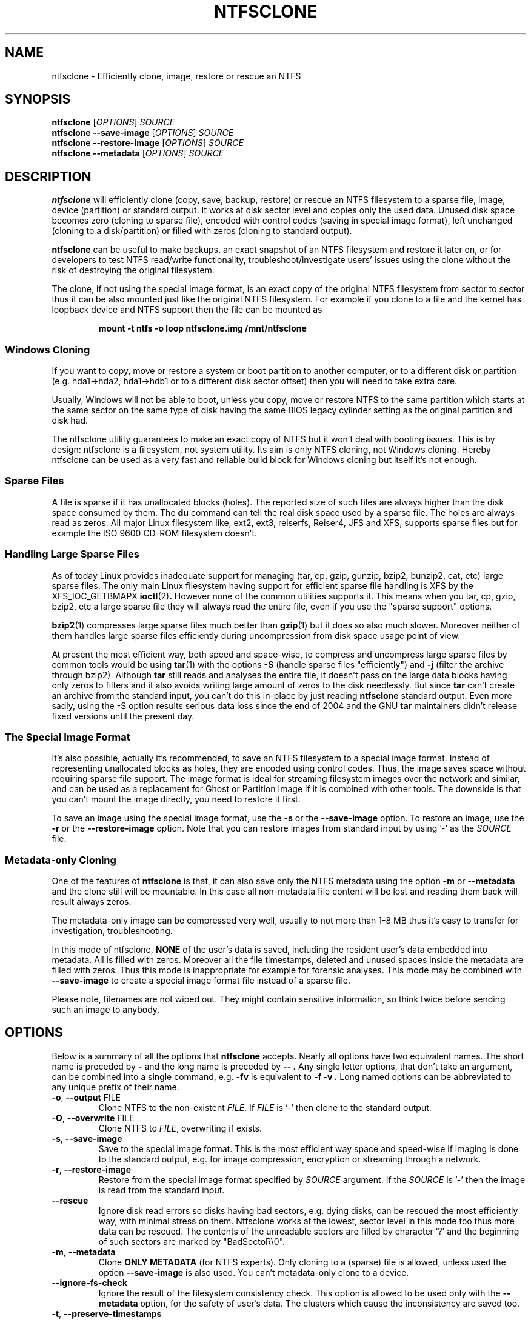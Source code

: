 .\" Copyright (c) 2003\-2005 Richard Russon.
.\" Copyright (c) 2003\-2006 Szabolcs Szakacsits.
.\" Copyright (c) 2004 Per Olofsson.
.\" This file may be copied under the terms of the GNU Public License.
.\"
.TH NTFSCLONE 8 "February 2006" "ntfs-3g 2012.1.15"
.SH NAME
ntfsclone \- Efficiently clone, image, restore or rescue an NTFS
.SH SYNOPSIS
.B ntfsclone
[\fIOPTIONS\fR]
.I SOURCE
.br
.B ntfsclone \-\-save\-image
[\fIOPTIONS\fR]
.I SOURCE
.br
.B ntfsclone \-\-restore\-image
[\fIOPTIONS\fR]
.I SOURCE
.br
.B ntfsclone \-\-metadata
[\fIOPTIONS\fR]
.I SOURCE
.SH DESCRIPTION
.B ntfsclone
will efficiently clone (copy, save, backup, restore) or rescue an NTFS
filesystem to a sparse file, image, device (partition) or standard output.
It works at disk sector level and
copies only the used data. Unused disk space becomes zero (cloning to
sparse file), encoded with control codes (saving in special image format),
left unchanged (cloning to a disk/partition) or
filled with zeros (cloning to standard output).

.B ntfsclone
can be useful to make backups, an exact snapshot of an NTFS filesystem
and restore it later on, or for developers to test NTFS read/write
functionality, troubleshoot/investigate users' issues using the clone
without the risk of destroying the original filesystem.

The clone, if not using the special image format, is an exact copy of the
original NTFS filesystem from sector to sector thus it can be also mounted
just like the original NTFS filesystem.
For example if you clone to a file and the kernel has loopback device and
NTFS support then the file can be mounted as
.RS
.sp
.B   mount \-t ntfs \-o loop ntfsclone.img /mnt/ntfsclone
.sp
.RE
.SS Windows Cloning
If you want to copy, move or restore a system or boot partition to another 
computer, or to a different disk or partition (e.g. hda1\->hda2, hda1\->hdb1
or to a different disk sector offset) then you will need to take extra care.

Usually, Windows will not be able to boot, unless you copy, move or restore 
NTFS to the same partition which starts at the same sector on the same type 
of disk having the same BIOS legacy cylinder setting as the original 
partition and disk had.

The ntfsclone utility guarantees to make an exact copy of NTFS but it 
won't deal with booting issues. This is by design: ntfsclone is a 
filesystem, not system utility. Its aim is only NTFS cloning, not Windows 
cloning. Hereby ntfsclone can be used as a very fast and reliable 
build block for Windows cloning but itself it's not enough.
.SS Sparse Files
A file is sparse if it has unallocated blocks (holes). The reported size of
such files are always higher than the disk space consumed by them.  The
.BR du
command can tell the real disk space used by a sparse file.
The holes are always read as zeros. All major Linux filesystem like,
ext2, ext3, reiserfs, Reiser4, JFS and XFS, supports
sparse files but for example the ISO 9600 CD\-ROM filesystem doesn't.
.SS Handling Large Sparse Files
As of today Linux provides inadequate support for managing (tar,
cp, gzip, gunzip, bzip2, bunzip2, cat, etc) large sparse files.
The only main Linux filesystem
having support for efficient sparse file handling is XFS by the
XFS_IOC_GETBMAPX
.BR ioctl (2) .
However none of the common utilities supports it.
This means when you tar, cp, gzip, bzip2, etc a large sparse file
they will always read the entire file, even if you use the "sparse support"
options.

.BR bzip2 (1)
compresses large sparse files much better than
.BR gzip (1)
but it does so
also much slower. Moreover neither of them handles large sparse
files efficiently during uncompression from disk space usage point
of view.

At present the most efficient way, both speed and space\-wise, to
compress and uncompress large sparse files by common tools
would be using
.BR tar (1)
with the options
.B \-S
(handle sparse files "efficiently") and
.B \-j
(filter the archive through bzip2). Although
.BR tar
still reads and analyses the entire file, it doesn't pass on the
large data blocks having only zeros to filters and it also avoids
writing large amount of zeros to the disk needlessly. But since
.BR tar
can't create an archive from the standard input, you can't do this
in\-place by just reading
.BR ntfsclone
standard output. Even more sadly, using the \-S option results 
serious data loss since the end of 2004 and the GNU
.BR tar
maintainers didn't release fixed versions until the present day.
.SS The Special Image Format
It's also possible, actually it's recommended, to save an NTFS filesystem
to a special image format.
Instead of representing unallocated blocks as holes, they are
encoded using control codes. Thus, the image saves space without
requiring sparse file support. The image format is ideal for streaming
filesystem images over the network and similar, and can be used as a
replacement for Ghost or Partition Image if it is combined with other
tools. The downside is that you can't mount the image directly, you
need to restore it first.

To save an image using the special image format, use the
.B \-s
or the
.B \-\-save\-image
option. To restore an image, use the
.B \-r
or the
.B \-\-restore\-image
option. Note that you can restore images from standard input by
using '\-' as the
.I SOURCE
file.
.SS Metadata\-only Cloning
One of the features of
.BR ntfsclone
is that, it can also save only the NTFS metadata using the option
.B \-m
or
.B \-\-metadata
and the clone still will be
mountable. In this case all non\-metadata file content will be lost and
reading them back will result always zeros.

The metadata\-only image can be compressed very
well, usually to not more than 1\-8 MB thus it's easy to transfer
for investigation, troubleshooting.

In this mode of ntfsclone,
.B NONE
of the user's data is saved, including the resident user's data
embedded into metadata. All is filled with zeros.
Moreover all the file timestamps, deleted and unused spaces inside
the metadata are filled with zeros. Thus this mode is inappropriate
for example for forensic analyses.
This mode may be combined with \fB\-\-save\-image\fP to create a
special image format file instead of a sparse file.

Please note, filenames are not wiped out. They might contain
sensitive information, so think twice before sending such an
image to anybody.
.SH OPTIONS
Below is a summary of all the options that
.B ntfsclone
accepts.  Nearly all options have two equivalent names.  The short name is
preceded by
.B \-
and the long name is preceded by
.B \-\- .
Any single letter options, that don't take an argument, can be combined into a
single command, e.g.
.B \-fv
is equivalent to
.B "\-f \-v" .
Long named options can be abbreviated to any unique prefix of their name.
.TP
\fB\-o\fR, \fB\-\-output\fR FILE
Clone NTFS to the non\-existent
.IR FILE .
If
.I FILE
is '\-' then clone to the
standard output.
.TP
\fB\-O\fR, \fB\-\-overwrite\fR FILE
Clone NTFS to
.IR FILE ,
overwriting if exists.
.TP
\fB\-s\fR, \fB\-\-save\-image\fR
Save to the special image format. This is the most efficient way space and
speed\-wise if imaging is done to the standard output, e.g. for image
compression, encryption or streaming through a network.
.TP
\fB\-r\fR, \fB\-\-restore\-image\fR
Restore from the special image format specified by
.I SOURCE
argument. If the
.I SOURCE
is '\-' then the image is read from the standard input.
.TP
\fB\-\-rescue\fR
Ignore disk read errors so disks having bad sectors, e.g. dying disks, can be
rescued the most efficiently way, with minimal stress on them. Ntfsclone works
at the lowest, sector level in this mode too thus more data can be rescued.
The contents of the unreadable sectors are filled by character '?' and the
beginning of such sectors are marked by "BadSectoR\\0".
.TP
\fB\-m\fR, \fB\-\-metadata\fR
Clone
.B ONLY METADATA
(for NTFS experts). Only cloning to a (sparse) file is allowed, unless used
the option \fB\-\-save\-image\fP is also used.
You can't metadata\-only clone to a device.
.TP
\fB\-\-ignore\-fs\-check\fR
Ignore the result of the filesystem consistency check. This option is allowed
to be used only with the
.B \-\-metadata
option, for the safety of user's data. The clusters which cause the
inconsistency are saved too.
.TP
\fB\-t\fR, \fB\-\-preserve\-timestamps\fR
Do not wipe the timestamps, to be used only with the
.B \-\-metadata
option.
.TP
\fB\-f\fR, \fB\-\-force\fR
Forces ntfsclone to proceed if the filesystem is marked
"dirty" for consistency check.
.TP
\fB\-h\fR, \fB\-\-help\fR
Show a list of options with a brief description of each one.
.SH EXIT CODES
The exit code is 0 on success, non\-zero otherwise.
.SH EXAMPLES
Clone NTFS on /dev/hda1 to /dev/hdc1:
.RS
.sp
.B ntfsclone \-\-overwrite /dev/hdc1 /dev/hda1
.sp
.RE
Save an NTFS to a file in the special image format:
.RS
.sp
.B ntfsclone \-\-save\-image \-\-output backup.img /dev/hda1
.sp
.RE
Restore an NTFS from a special image file to its original partition:
.RS
.sp
.B ntfsclone \-\-restore\-image \-\-overwrite /dev/hda1 backup.img
.sp
.RE
Save an NTFS into a compressed image file:
.RS
.sp
.B ntfsclone \-\-save\-image \-o \- /dev/hda1 | gzip \-c > backup.img.gz
.sp
.RE
Restore an NTFS volume from a compressed image file:
.RS
.sp
.B gunzip \-c backup.img.gz | \\\\
.br
.B ntfsclone \-\-restore\-image \-\-overwrite /dev/hda1 \-
.sp
.RE
Backup an NTFS volume to a remote host, using ssh. Please note, that 
ssh may ask for a password!
.RS
.sp
.B ntfsclone \-\-save\-image \-\-output \- /dev/hda1 | \\\\
.br
.B gzip \-c | ssh host 'cat > backup.img.gz'
.sp
.RE
Restore an NTFS volume from a remote host via ssh. Please note, that 
ssh may ask for a password!
.RS
.sp
.B ssh host 'cat backup.img.gz' | gunzip \-c | \\\\
.br
.B ntfsclone \-\-restore\-image \-\-overwrite /dev/hda1 \-
.sp
.RE
Stream an image file from a web server and restore it to a partition:
.RS
.sp
.B wget \-qO \- http://server/backup.img | \\\\
.br
.B ntfsclone \-\-restore\-image \-\-overwrite /dev/hda1 \-
.sp
.RE
Clone an NTFS volume to a non\-existent file:
.RS
.sp
.B ntfsclone \-\-output ntfs\-clone.img /dev/hda1
.sp
.RE
Pack NTFS metadata for NTFS experts. Please note that bzip2 runs
very long but results usually at least 10 times smaller archives 
than gzip on a sparse file.
.RS
.sp
.B ntfsclone \-\-metadata \-\-output ntfsmeta.img /dev/hda1
.br
.B bzip2 ntfsmeta.img
.sp
Or, outputting to a compressed image :
.br
.B ntfsclone \-mst \-\-output - /dev/hda1 | bzip2 > ntfsmeta.bz2
.sp
.RE
Unpacking NTFS metadata into a sparse file:
.RS
.sp
.B bunzip2 \-c ntfsmeta.img.bz2 | \\\\
.br
.B cp \-\-sparse=always /proc/self/fd/0 ntfsmeta.img
.sp
.RE
.SH KNOWN ISSUES
There are no known problems with
.BR ntfsclone .
If you think you have found a problem then please send an email describing it
to the development team:
.nh
ntfs\-3g\-devel@lists.sf.net
.hy
.sp
Sometimes it might appear ntfsclone froze if the clone is on ReiserFS
and even CTRL\-C won't stop it. This is not a bug in ntfsclone, however
it's due to ReiserFS being extremely inefficient creating large
sparse files and not handling signals during this operation. This
ReiserFS problem was improved in kernel 2.4.22.
XFS, JFS and ext3 don't have this problem.
.hy
.SH AUTHORS
.B ntfsclone
was written by Szabolcs Szakacsits with contributions from Per Olofsson 
(special image format support) and Anton Altaparmakov.
It was ported to ntfs-3g by Erik Larsson and Jean-Pierre Andre.
.SH AVAILABILITY
.B ntfsclone
is part of the
.B ntfs-3g
package and is available at:
.br
.nh
http://www.tuxera.com/community/
.hy
.SH SEE ALSO
.BR ntfsresize (8)
.BR ntfsprogs (8)
.BR xfs_copy (8)
.BR debugreiserfs (8)
.BR e2image (8)

